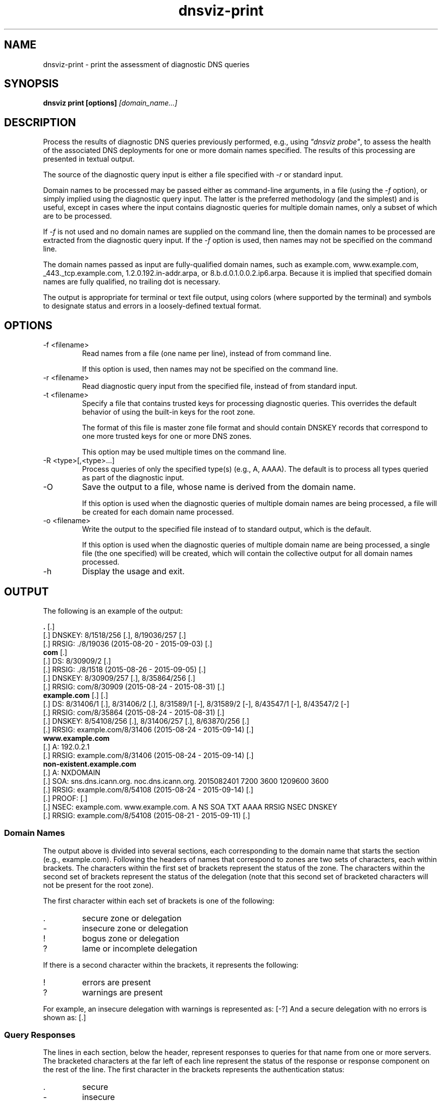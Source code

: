 .\"
.\" This file is a part of DNSViz, a tool suite for DNS/DNSSEC monitoring,
.\" analysis, and visualization.
.\" Created by Casey Deccio (casey@deccio.net)
.\"
.\" Copyright 2015 VeriSign, Inc.
.\"
.\" DNSViz is free software; you can redistribute it and/or modify
.\" it under the terms of the GNU General Public License as published by
.\" the Free Software Foundation; either version 2 of the License, or
.\" (at your option) any later version.
.\"
.\" DNSViz is distributed in the hope that it will be useful,
.\" but WITHOUT ANY WARRANTY; without even the implied warranty of
.\" MERCHANTABILITY or FITNESS FOR A PARTICULAR PURPOSE.  See the
.\" GNU General Public License for more details.
.\"
.\" You should have received a copy of the GNU General Public License along
.\" with DNSViz.  If not, see <http://www.gnu.org/licenses/>.
.\"
.TH dnsviz-print 1 "13 Dec 2015" "v0.5.0"
.SH NAME
dnsviz-print \- print the assessment of diagnostic DNS queries
.SH SYNOPSIS
.B dnsviz print [options]
.I [domain_name...]
.SH DESCRIPTION
Process the results of diagnostic DNS queries previously performed, e.g., using
\fI"dnsviz probe"\fP, to assess the health of the associated DNS deployments
for one or more domain names specified.  The results of this processing are
presented in textual output.

The source of the diagnostic query input is either a file specified with
\fI-r\fP or standard input.

Domain names to be processed may be passed either as command-line arguments, in
a file (using the \fI-f\fP option), or simply implied using the diagnostic
query input.  The latter is the preferred methodology (and the simplest) and is
useful, except in cases where the input contains diagnostic queries for
multiple domain names, only a subset of which are to be processed.

If \fI-f\fP is not used and no domain names are supplied on the command line,
then the domain names to be processed are extracted from the diagnostic query
input.  If the \fI-f\fP option is used, then names may not be specified on the
command line.

The domain names passed as input are fully-qualified domain names, such as
example.com, www.example.com, _443._tcp.example.com, 1.2.0.192.in-addr.arpa, or
8.b.d.0.1.0.0.2.ip6.arpa.  Because it is implied that specified domain names
are fully qualified, no trailing dot is necessary.

The output is appropriate for terminal or text file output, using colors
(where supported by the terminal) and symbols to designate status and errors in
a loosely-defined textual format.

.SH OPTIONS
.IP "-f <filename>"
Read names from a file (one name per line), instead of from command line.

If this option is used, then names may not be specified on the command line.
.IP "-r <filename>"
Read diagnostic query input from the specified file, instead of from standard
input.
.IP "-t <filename>"
Specify a file that contains trusted keys for processing diagnostic queries.
This overrides the default behavior of using the built-in keys for the root
zone.

The format of this file is master zone file format and should contain DNSKEY
records that correspond to one more trusted keys for one or more DNS zones.

This option may be used multiple times on the command line.
.IP "-R <type>[,<type>...]"
Process queries of only the specified type(s) (e.g., A, AAAA).  The default is
to process all types queried as part of the diagnostic input.
.IP -O
Save the output to a file, whose name is derived from the domain name.

If this option is used when the diagnostic queries of multiple domain names are
being processed, a file will be created for each domain name processed.
.IP "-o <filename>"
Write the output to the specified file instead of to standard output, which
is the default.

If this option is used when the diagnostic queries of multiple domain name are
being processed, a single file (the one specified) will be created, which will
contain the collective output for all domain names processed.

.IP -h
Display the usage and exit.

.SH OUTPUT

The following is an example of the output:

.PP
.RS 0
\fB.\fP [.]
.RS 0
[.]  DNSKEY: 8/1518/256 [.], 8/19036/257 [.]
.RS 0
[.]    RRSIG: ./8/19036 (2015-08-20 - 2015-09-03) [.]
.RS 0
\fBcom\fP [.]
.RS 0
[.]  DS: 8/30909/2 [.]
.RS 0
[.]    RRSIG: ./8/1518 (2015-08-26 - 2015-09-05) [.]
.RS 0
[.]  DNSKEY: 8/30909/257 [.], 8/35864/256 [.]
.RS 0
[.]    RRSIG: com/8/30909 (2015-08-24 - 2015-08-31) [.]
.RS 0
\fBexample.com\fP [.] [.]
.RS 0
[.]  DS: 8/31406/1 [.], 8/31406/2 [.], 8/31589/1 [-], 8/31589/2 [-], 8/43547/1 [-], 8/43547/2 [-]
.RS 0
[.]    RRSIG: com/8/35864 (2015-08-24 - 2015-08-31) [.]
.RS 0
[.]  DNSKEY: 8/54108/256 [.], 8/31406/257 [.], 8/63870/256 [.]
.RS 0
[.]    RRSIG: example.com/8/31406 (2015-08-24 - 2015-09-14) [.]
.RS 0
\fBwww.example.com\fP
.RS 0
[.]  A: 192.0.2.1
.RS 0
[.]    RRSIG: example.com/8/31406 (2015-08-24 - 2015-09-14) [.]
.RS 0
\fBnon-existent.example.com\fP
.RS 0
[.]  A: NXDOMAIN
.RS 0
[.]    SOA: sns.dns.icann.org. noc.dns.icann.org. 2015082401 7200 3600 1209600 3600
.RS 0
[.]      RRSIG: example.com/8/54108 (2015-08-24 - 2015-09-14) [.]
.RS 0
[.]    PROOF:  [.]
.RS 0
[.]      NSEC: example.com. www.example.com. A NS SOA TXT AAAA RRSIG NSEC DNSKEY
.RS 0
[.]        RRSIG: example.com/8/54108 (2015-08-21 - 2015-09-11) [.]

.SS Domain Names

.P
The output above is divided into several sections, each corresponding to the
domain name that starts the section (e.g., example.com).  Following the headers
of names that correspond to zones are two sets of characters, each within
brackets.  The characters within the first set of brackets represent the status
of the zone.  The characters within the second set of brackets represent the
status of the delegation (note that this second set of bracketed characters
will not be present for the root zone).

The first character within each set of brackets is one of the following:

.IP .
secure zone or delegation
.IP -
insecure zone or delegation
.IP !
bogus zone or delegation
.IP ?
lame or incomplete delegation

.P
If there is a second character within the brackets, it represents the following:

.IP !
errors are present
.IP ?
warnings are present

.P
For example, an insecure delegation with warnings is represented as: [-?]  And
a secure delegation with no errors is shown as: [.]

.SS Query Responses

The lines in each section, below the header, represent responses to queries for
that name from one or more servers.  The bracketed characters at the far left
of each line represent the status of the response or response component on the
rest of the line.  The first character in the brackets represents the
authentication status:

.IP .
secure
.IP -
insecure
.IP !
bogus

.P
If there is a second character within the brackets, it represents the
following:

.IP !
errors are present
.IP ?
warnings are present

.P
For example, an insecure status with warnings is represented as: [-?]  And a
secure status with no errors is shown as: [.]

The status of the response is followed by the type corresponding to the query
or response.  For example, "A" means that data following is in response to a
query of type A (IPv4 address) for the name of the corresponding section.  When
the response is positive (i.e., there is data in the answer section), the
corresponding data is shown on the right (with some exceptions) as a
comma-separated set of records within the RRset.  DNSKEY, DS, and RRSIG records
show an abbreviated format of their records, as follows:

.IP DNSKEY:
<algorithm number>/<key tag>/<flags>

Example: 8/35864/256
.IP DS:
<algorithm number>/<key tag>/<digest type>

Example: 8/30909/2
.IP RRSIG:
<signer>/<algorithm number>/<key tag> (<inception> - <expiration>)

Example: com/8/35864 (2015-08-24 - 2015-08-31)

.P
Following each record within a DNSKEY, DS, or RRSIG response is a bracketed set
of characters, the first of which represents validity:

.IP .
valid

.IP -
indeterminate

.IP !
invalid/expired/premature

.IP ?
indeterminate due to unknown algorithm

.P
If there is a second character within the brackets, it represents the
following:

.IP !
errors are present
.IP ?
warnings are present

.P
For example, a DNSKEY with warnings is shown as: [.?]  A DS corresponding to a
non-existent DNSKEY is represented as: [-].

RRSIGs are shown below the RRset they cover, indented from the RRset.

.SS Negative Responses
If a response is negative, then the appropriate "NODATA" or "NXDOMAIN" text is
shown adjacent the type queried, e.g., "A: NXDOMDAIN".  If there was an SOA
record and/or NSEC(3) proof, then they are listed below, indented from the
query type.

The NSEC or NSEC3 records (and their RRSIGs) comprising a proof
are grouped by indentation under the title "PROOF" which is itself indented
under the negative response line.  Following "PROOF" is a bracketed set of
characters with the same meaning as those used for DS, DNSKEY, and RRSIG.

.SH EXIT CODES
The exit codes are:
.IP 0
Program terminated normally.
.IP 1
Incorrect usage.
.IP 2
Required package dependencies were not found.
.IP 3
There was an error processing the input or saving the output.
.IP 4
Program execution was interrupted, or an unknown error ocurred.
.SH SEE ALSO
.BR dnsviz (1), dnsviz-probe (1), dnsviz-grok (1), dnsviz-graph (1), dnsviz-query (1)
